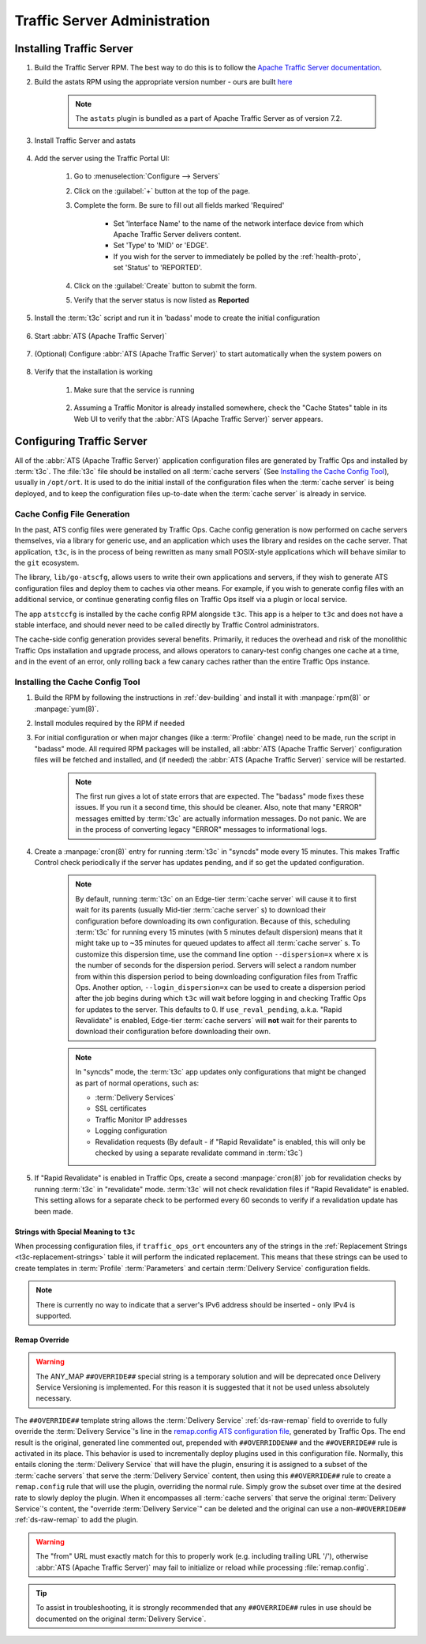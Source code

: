 ..
..
.. Licensed under the Apache License, Version 2.0 (the "License");
.. you may not use this file except in compliance with the License.
.. You may obtain a copy of the License at
..
..     http://www.apache.org/licenses/LICENSE-2.0
..
.. Unless required by applicable law or agreed to in writing, software
.. distributed under the License is distributed on an "AS IS" BASIS,
.. WITHOUT WARRANTIES OR CONDITIONS OF ANY KIND, either express or implied.
.. See the License for the specific language governing permissions and
.. limitations under the License.
..

*****************************
Traffic Server Administration
*****************************
Installing Traffic Server
=========================

#. Build the Traffic Server RPM. The best way to do this is to follow the `Apache Traffic Server documentation <https://docs.trafficserver.apache.org/en/7.1.x/getting-started/index.en.html#installation>`_.

#. Build the astats RPM using the appropriate version number - ours are built `here <https://github.com/apache/trafficcontrol/tree/master/traffic_server>`_

	.. note:: The ``astats`` plugin is bundled as a part of Apache Traffic Server as of version 7.2.

#. Install Traffic Server and astats

	.. code-block:: bash
		:caption: Apache Traffic Server Installation Using :manpage:`yum(8)`

		yum -y install trafficserver-*.rpm astats_over_http*.rpm

#. Add the server using the Traffic Portal UI:

	#. Go to :menuselection:`Configure --> Servers`
	#. Click on the :guilabel:`+` button at the top of the page.
	#. Complete the form. Be sure to fill out all fields marked 'Required'

		* Set 'Interface Name' to the name of the network interface device from which Apache Traffic Server delivers content.
		* Set 'Type' to 'MID' or 'EDGE'.
		* If you wish for the server to immediately be polled by the :ref:`health-proto`, set 'Status' to 'REPORTED'.

	#. Click on the :guilabel:`Create` button to submit the form.
	#. Verify that the server status is now listed as **Reported**

#. Install the :term:`t3c` script and run it in 'badass' mode to create the initial configuration

	.. seealso:: `Configuring Traffic Server`_

#. Start :abbr:`ATS (Apache Traffic Server)`

	.. code-block:: bash
		:caption: Starting :abbr:`ATS (Apache Traffic Server)` with :manpage:`systemd(1)`

		systemctl start trafficserver

#. (Optional) Configure :abbr:`ATS (Apache Traffic Server)` to start automatically when the system powers on

	.. code-block:: bash
		:caption: Configuring :abbr:`ATS (Apache Traffic Server)` to Start Automatically Using :manpage:`systemd(1)`

		systemctl enable trafficserver

#. Verify that the installation is working

		#. Make sure that the service is running

			.. code-block:: bash
				:caption: Checking that :abbr:`ATS (Apache Traffic Server)` is Running Using :manpage:`systemd(1)`

				systemctl status trafficserver

		#. Assuming a Traffic Monitor is already installed somewhere, check the "Cache States" table in its Web UI to verify that the :abbr:`ATS (Apache Traffic Server)` server appears.

Configuring Traffic Server
==========================
All of the :abbr:`ATS (Apache Traffic Server)` application configuration files are generated by Traffic Ops and installed by :term:`t3c`. The :file:`t3c` file should be installed on all :term:`cache servers` (See `Installing the Cache Config Tool`_), usually in ``/opt/ort``. It is used to do the initial install of the configuration files when the :term:`cache server` is being deployed, and to keep the configuration files up-to-date when the :term:`cache server` is already in service.

.. _config-generation:

Cache Config File Generation
----------------------------

In the past, ATS config files were generated by Traffic Ops. Cache config generation is now performed on cache servers themselves, via a library for generic use, and an application which uses the library and resides on the cache server. That application, ``t3c``, is in the process of being rewritten as many small POSIX-style applications which will behave similar to the ``git`` ecosystem.

The library, ``lib/go-atscfg``, allows users to write their own applications and servers, if they wish to generate ATS configuration files and deploy them to caches via other means. For example, if you wish to generate config files with an additional service, or continue generating config files on Traffic Ops itself via a plugin or local service.

The app ``atstccfg`` is installed by the cache config RPM alongside ``t3c``. This app is a helper to ``t3c`` and does not have a stable interface, and should never need to be called directly by Traffic Control administrators.

The cache-side config generation provides several benefits. Primarily, it reduces the overhead and risk of the monolithic Traffic Ops installation and upgrade process, and allows operators to canary-test config changes one cache at a time, and in the event of an error, only rolling back a few canary caches rather than the entire Traffic Ops instance.

.. _installing-t3c:

Installing the Cache Config Tool
--------------------------------

#. Build the RPM by following the instructions in :ref:`dev-building` and install it with :manpage:`rpm(8)` or :manpage:`yum(8)`.
#. Install modules required by the RPM if needed

#. For initial configuration or when major changes (like a :term:`Profile` change) need to be made, run the script in "badass" mode. All required RPM packages will be installed, all :abbr:`ATS (Apache Traffic Server)` configuration files will be fetched and installed, and (if needed) the :abbr:`ATS (Apache Traffic Server)` service will be restarted.

	.. Note:: The first run gives a lot of state errors that are expected. The "badass" mode fixes these issues. If you run it a second time, this should be cleaner. Also, note that many "ERROR" messages emitted by :term:`t3c` are actually information messages. Do not panic. We are in the process of converting legacy "ERROR" messages to informational logs.

#. Create a :manpage:`cron(8)` entry for running :term:`t3c` in "syncds" mode every 15 minutes. This makes Traffic Control check periodically if the server has updates pending, and if so get the updated configuration.

	.. Note:: By default, running :term:`t3c` on an Edge-tier :term:`cache server` will cause it to first wait for its parents (usually Mid-tier :term:`cache server` s) to download their configuration before downloading its own configuration. Because of this, scheduling :term:`t3c` for running every 15 minutes (with 5 minutes default dispersion) means that it might take up to ~35 minutes for queued updates to affect all :term:`cache server` s. To customize this dispersion time, use the command line option ``--dispersion=x`` where ``x`` is the number of seconds for the dispersion period. Servers will select a random number from within this dispersion period to being downloading configuration files from Traffic Ops. Another option, ``--login_dispersion=x`` can be used to create a dispersion period after the job begins during which ``t3c`` will wait before logging in and checking Traffic Ops for updates to the server. This defaults to 0. If ``use_reval_pending``, a.k.a. "Rapid Revalidate" is enabled, Edge-tier :term:`cache servers` will **not** wait for their parents to download their configuration before downloading their own.

	.. Note:: In "syncds" mode, the :term:`t3c` app updates only configurations that might be changed as part of normal operations, such as:

		* :term:`Delivery Services`
		* SSL certificates
		* Traffic Monitor IP addresses
		* Logging configuration
		* Revalidation requests (By default - if "Rapid Revalidate" is enabled, this will only be checked by using a separate revalidate command in :term:`t3c`)


#. If "Rapid Revalidate" is enabled in Traffic Ops, create a second :manpage:`cron(8)` job for revalidation checks by running :term:`t3c` in "revalidate" mode. :term:`t3c` will not check revalidation files if "Rapid Revalidate" is enabled. This setting allows for a separate check to be performed every 60 seconds to verify if a revalidation update has been made.

.. _t3c-special-strings:

Strings with Special Meaning to ``t3c``
"""""""""""""""""""""""""""""""""""""""
When processing configuration files, if ``traffic_ops_ort`` encounters any of the strings in the :ref:`Replacement Strings <t3c-replacement-strings>` table it will perform the indicated replacement. This means that these strings can be used to create templates in :term:`Profile` :term:`Parameters` and certain :term:`Delivery Service` configuration fields.

.. _t3c-replacement-strings:

.. table:: Replacement Strings

	+-------------------------+--------------------------------------------------------------------+
	| String                  | Replaced With                                                      |
	+=========================+====================================================================+
	| ``__CACHE_IPV4__``      | The IPv4 address of the :term:`cache server` on which ``t3c`` is   |
	|                         | running.                                                           |
	+-------------------------+--------------------------------------------------------------------+
	| ``__FULL_HOSTNAME__``   | The full hostname (i.e. including the full domain to which it      |
	|                         | belongs) of the :term:`cache server` on which ``t3c`` is running.  |
	+-------------------------+--------------------------------------------------------------------+
	| ``__HOSTNAME__``        | The (short) hostname of the :term:`cache server` on which ``t3c``  |
	|                         | is running.                                                        |
	+-------------------------+--------------------------------------------------------------------+
	| ``__RETURN__``          | A newline character (``\\n``).                                     |
	+-------------------------+--------------------------------------------------------------------+
	| ``__SERVER_TCP_PORT__`` | If the :term:`cache server` on which ``t3c`` is being run has a    |
	|                         | TCP port configured to something besides ``80``, this will be      |
	|                         | replaced with that TCP port value. *If it* **is** *set to*         |
	|                         | ``80``*, this string will simply be removed,* **NOT** *replaced*  |
	|                         | *with* **ANYTHING**.                                               |
	+-------------------------+--------------------------------------------------------------------+
	| ``##OVERRIDE##``        | This string is only valid in the content of files named            |
	|                         | "remap.config". It is further described in `Remap Override`_       |
	+-------------------------+--------------------------------------------------------------------+

.. deprecated:: ATCv4.0
	The use of ``__RETURN__`` in lieu of a true newline character is (finally) no longer necessary,
	and the ability to do so will be removed in the future.

.. note:: There is currently no way to indicate that a server's IPv6 address should be inserted -
	only IPv4 is supported.

.. _t3c-remap-override:

Remap Override
""""""""""""""
.. warning:: The ANY_MAP ``##OVERRIDE##`` special string is a temporary solution and will be
	deprecated once Delivery Service Versioning is implemented. For this reason it is suggested that
	it not be used unless absolutely necessary.

The ``##OVERRIDE##`` template string allows the :term:`Delivery Service` :ref:`ds-raw-remap` field
to override to fully override the :term:`Delivery Service`'s line in the
`remap.config ATS configuration file <https://docs.trafficserver.apache.org/en/8.1.x/admin-guide/files/remap.config.en.html>`_,
generated by Traffic Ops. The end result is the original, generated line commented out, prepended
with ``##OVERRIDDEN##`` and the ``##OVERRIDE##`` rule is activated in its place. This behavior is
used to incrementally deploy plugins used in this configuration file. Normally, this entails cloning
the :term:`Delivery Service` that will have the plugin, ensuring it is assigned to a subset of the
:term:`cache servers` that serve the :term:`Delivery Service` content, then using this
``##OVERRIDE##`` rule to create a ``remap.config`` rule that will use the plugin, overriding the
normal rule. Simply grow the subset over time at the desired rate to slowly deploy the plugin. When
it encompasses all :term:`cache servers` that serve the original :term:`Delivery Service`'s content,
the "override :term:`Delivery Service`" can be deleted and the original can use a
non-``##OVERRIDE##`` :ref:`ds-raw-remap` to add the plugin.

.. code-block:: text
	:caption: Example of Remap Override

	# This is the original line as generated by Traffic Ops
	map http://from.example.com/ http://to.example.com/

	# This is the raw remap text as configured on the delivery service
	##OVERRIDE## map http://from.example.com/ http://to.example.com/ some_plugin.so

	# The resulting content is what actually winds up in the remap.config file:
	##OVERRIDE##
	map http://from.example.com/ http://to.example.com/ some_plugin.so
	##OVERRIDDEN## map http://from.example.com/ http://to.example.com/

.. warning:: The "from" URL must exactly match for this to properly work (e.g. including trailing
	URL '/'), otherwise :abbr:`ATS (Apache Traffic Server)` may fail to initialize or reload while
	processing :file:`remap.config`.

.. tip:: To assist in troubleshooting, it is strongly recommended that any ``##OVERRIDE##`` rules in
	use should be documented on the original :term:`Delivery Service`.
